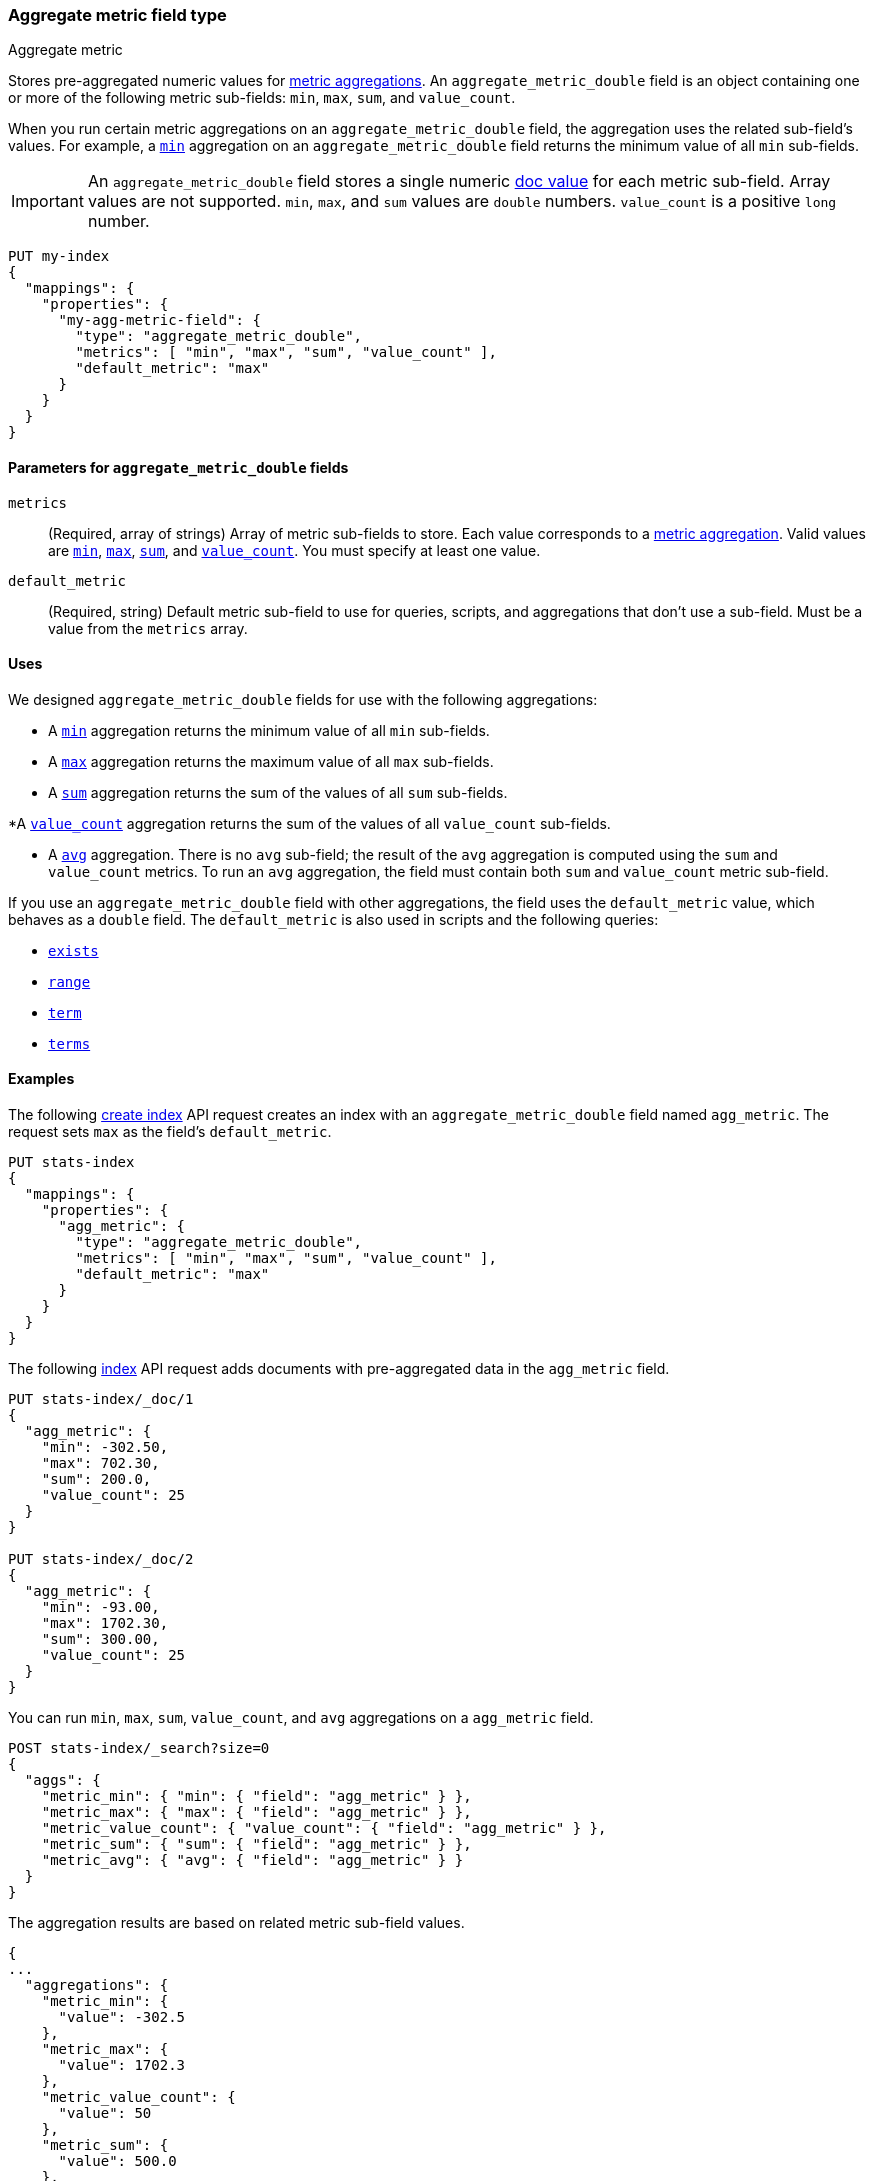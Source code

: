 [role="xpack"]
[testenv="basic"]
[[aggregate-metric-double]]
=== Aggregate metric field type
++++
<titleabbrev>Aggregate metric</titleabbrev>
++++

Stores pre-aggregated numeric values for <<search-aggregations-metrics,metric
aggregations>>. An `aggregate_metric_double` field is an object containing one
or more of the following metric sub-fields: `min`, `max`, `sum`, and
`value_count`.

When you run certain metric aggregations on an `aggregate_metric_double` field,
the aggregation uses the related sub-field's values. For example, a
<<search-aggregations-metrics-min-aggregation, `min`>> aggregation on an
`aggregate_metric_double` field returns the minimum value of all `min`
sub-fields.


IMPORTANT: An `aggregate_metric_double` field stores a single numeric
<<doc-values,doc value>> for each metric sub-field. Array values are not
supported.  `min`, `max`, and `sum` values are `double` numbers. `value_count`
is a positive `long` number.

[source,console]
----
PUT my-index
{
  "mappings": {
    "properties": {
      "my-agg-metric-field": {
        "type": "aggregate_metric_double",
        "metrics": [ "min", "max", "sum", "value_count" ],
        "default_metric": "max"
      }
    }
  }
}
----

[[aggregate-metric-double-params]]
==== Parameters for `aggregate_metric_double` fields

`metrics`::
(Required, array of strings)
Array of metric sub-fields to store. Each value corresponds to a
<<search-aggregations-metrics,metric aggregation>>. Valid values are
<<search-aggregations-metrics-min-aggregation,`min`>>,
<<search-aggregations-metrics-max-aggregation,`max`>>,
<<search-aggregations-metrics-sum-aggregation,`sum`>>, and
<<search-aggregations-metrics-valuecount-aggregation,`value_count`>>. You must
specify at least one value.

`default_metric`::
(Required, string)
Default metric sub-field to use for queries, scripts, and aggregations that
don't use a sub-field. Must be a value from the `metrics` array.

[[aggregate-metric-double-uses]]
==== Uses

We designed `aggregate_metric_double` fields for use with the following aggregations:

* A <<search-aggregations-metrics-min-aggregation,`min`>> aggregation returns the
minimum value of all `min` sub-fields.

* A <<search-aggregations-metrics-max-aggregation,`max`>> aggregation returns the
maximum value of all `max` sub-fields.

* A <<search-aggregations-metrics-sum-aggregation,`sum`>> aggregation returns the
sum of the values of all `sum` sub-fields.

*A  <<search-aggregations-metrics-valuecount-aggregation,`value_count`>>
aggregation returns the sum of the values of all `value_count` sub-fields.

* A <<search-aggregations-metrics-avg-aggregation,`avg`>> aggregation. There is no
`avg` sub-field; the result of the `avg` aggregation is computed using the `sum`
and `value_count` metrics. To run an `avg` aggregation, the field must contain
both `sum` and `value_count` metric sub-field.

If you use an `aggregate_metric_double` field with other aggregations, the field
uses the `default_metric` value, which behaves as a `double` field. The
`default_metric` is also used in scripts and the following queries:

* <<query-dsl-exists-query,`exists`>>
* <<query-dsl-range-query,`range`>>
* <<query-dsl-term-query,`term`>>
* <<query-dsl-terms-query,`terms`>>

[[aggregate-metric-double-example]]
==== Examples

The following <<indices-create-index, create index>> API request creates an
index with an `aggregate_metric_double` field named `agg_metric`. The request
sets `max` as the field's `default_metric`.

[source,console]
----
PUT stats-index
{
  "mappings": {
    "properties": {
      "agg_metric": {
        "type": "aggregate_metric_double",
        "metrics": [ "min", "max", "sum", "value_count" ],
        "default_metric": "max"
      }
    }
  }
}
----

The following <<docs-index_,index>> API request adds documents with
pre-aggregated data in the `agg_metric` field.

[source,console]
----
PUT stats-index/_doc/1
{
  "agg_metric": {
    "min": -302.50,
    "max": 702.30,
    "sum": 200.0,
    "value_count": 25
  }
}

PUT stats-index/_doc/2
{
  "agg_metric": {
    "min": -93.00,
    "max": 1702.30,
    "sum": 300.00,
    "value_count": 25
  }
}
----
// TEST[continued]
// TEST[s/_doc\/2/_doc\/2?refresh=wait_for/]

You can run `min`, `max`, `sum`, `value_count`, and `avg` aggregations on a
`agg_metric` field.

[source,console]
----
POST stats-index/_search?size=0
{
  "aggs": {
    "metric_min": { "min": { "field": "agg_metric" } },
    "metric_max": { "max": { "field": "agg_metric" } },
    "metric_value_count": { "value_count": { "field": "agg_metric" } },
    "metric_sum": { "sum": { "field": "agg_metric" } },
    "metric_avg": { "avg": { "field": "agg_metric" } }
  }
}
----
// TEST[continued]

The aggregation results are based on related metric sub-field values.

[source,console-result]
----
{
...
  "aggregations": {
    "metric_min": {
      "value": -302.5
    },
    "metric_max": {
      "value": 1702.3
    },
    "metric_value_count": {
      "value": 50
    },
    "metric_sum": {
      "value": 500.0
    },
    "metric_avg": {
      "value": 10.0
    }
  }
}
----
// TESTRESPONSE[s/\.\.\./"took": $body.took,"timed_out": false,"_shards": $body._shards,"hits": $body.hits,/]

Queries on a `aggregate_metric_double` field use the `default_metric` value.

[source,console]
----
GET stats-index/_search
{
  "query": {
    "term": {
      "agg_metric": {
        "value": 702.30
      }
    }
  }
}
----
// TEST[continued]

The search returns the following hit. The value of the `default_metric` field,
`max`, matches the query value.

[source,console-result]
----
{
  ...
    "hits": {
    "total": {
      "value": 1,
      "relation": "eq"
    },
    "max_score": 1.0,
    "hits": [
      {
        "_index": "stats-index",
        "_type": "_doc",
        "_id": "1",
        "_score": 1.0,
        "_source": {
          "agg_metric": {
            "min": -302.5,
            "max": 702.3,
            "sum": 200.0,
            "value_count": 25
          }
        }
      }
    ]
  }
}
----
// TESTRESPONSE[s/\.\.\./"took": $body.took,"timed_out": false,"_shards": $body._shards,/]
